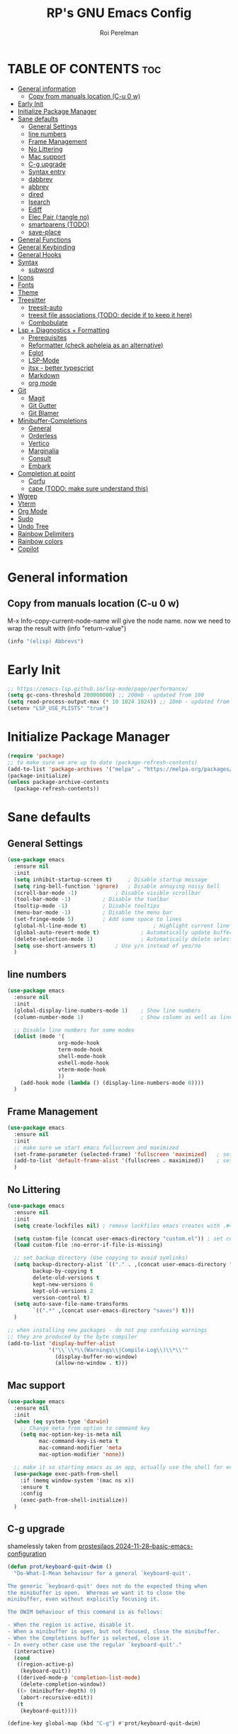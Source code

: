 #+title: RP's GNU Emacs Config
#+author: Roi Perelman
#+description: RP's personal emacs config
#+property: header-args:emacs-lisp :tangle yes
#+startup: content indent
#+options: toc:2

* TABLE OF CONTENTS :toc:
- [[#general-information][General information]]
  - [[#copy-from-manuals-location-c-u-0-w][Copy from manuals location (C-u 0 w)]]
- [[#early-init][Early Init]]
- [[#initialize-package-manager][Initialize Package Manager]]
- [[#sane-defaults][Sane defaults]]
  - [[#general-settings][General Settings]]
  - [[#line-numbers][line numbers]]
  - [[#frame-management][Frame Management]]
  - [[#no-littering][No Littering]]
  - [[#mac-support][Mac support]]
  - [[#c-g-upgrade][C-g upgrade]]
  - [[#syntax-entry][Syntax entry]]
  - [[#dabbrev][dabbrev]]
  - [[#abbrev][abbrev]]
  - [[#dired][dired]]
  - [[#isearch][Isearch]]
  - [[#ediff][Ediff]]
  - [[#elec-pair-tangle-no][Elec Pair (:tangle no)]]
  - [[#smartparens-todo][smartparens (TODO)]]
  - [[#save-place][save-place]]
- [[#general-functions][General Functions]]
- [[#general-keybinding][General Keybinding]]
- [[#general-hooks][General Hooks]]
- [[#syntax][Syntax]]
  - [[#subword][subword]]
- [[#icons][Icons]]
- [[#fonts][Fonts]]
- [[#theme][Theme]]
- [[#treesitter][Treesitter]]
  - [[#treesit-auto][treesit-auto]]
  - [[#treesit-file-associations-todo-decide-if-to-keep-it-here][treesit file associations (TODO: decide if to keep it here)]]
  - [[#combobulate][Combobulate]]
- [[#lsp--diagnostics--formatting][Lsp + Diagnostics + Formatting]]
  - [[#prerequisites][Prerequisites]]
  - [[#reformatter-check-apheleia-as-an-alternative][Reformatter (check apheleia as an alternative)]]
  - [[#eglot][Eglot]]
  - [[#lsp-mode][LSP-Mode]]
  - [[#jtsx---better-typescript][jtsx - better typescript]]
  - [[#markdown][Markdown]]
  - [[#org-mode][org mode]]
- [[#git][Git]]
  - [[#magit][Magit]]
  - [[#git-gutter][Git Gutter]]
  - [[#git-blamer][Git Blamer]]
- [[#minibuffer-completions][Minibuffer-Completions]]
  - [[#general][General]]
  - [[#orderless][Orderless]]
  - [[#vertico][Vertico]]
  - [[#marginalia][Marginalia]]
  - [[#consult][Consult]]
  - [[#embark][Embark]]
- [[#completion-at-point][Completion at point]]
  - [[#corfu][Corfu]]
  - [[#cape-todo-make-sure-understand-this][cape (TODO: make sure understand this)]]
- [[#wgrep][Wgrep]]
- [[#vterm][Vterm]]
- [[#org-mode-1][Org Mode]]
- [[#sudo][Sudo]]
- [[#undo-tree][Undo Tree]]
- [[#rainbow-delimiters][Rainbow Delimiters]]
- [[#rainbow-colors][Rainbow colors]]
- [[#copilot][Copilot]]

* General information

** Copy from manuals location (C-u 0 w)

M-x Info-copy-current-node-name will give the node name.
now we need to wrap the result with (info "return-value")

#+begin_src emacs-lisp :tangle no
(info "(elisp) Abbrevs")
#+end_src

* Early Init

#+begin_src emacs-lisp :tangle early-init.el
;; https://emacs-lsp.github.io/lsp-mode/page/performance/
(setq gc-cons-threshold 200000000) ;; 200mb - updated from 100
(setq read-process-output-max (* 10 1024 1024)) ;; 10mb - updated from 1mb
(setenv "LSP_USE_PLISTS" "true")
#+end_src

* Initialize Package Manager

#+begin_src emacs-lisp
  (require 'package)
  ;; to make sure we are up to date (package-refresh-contents)
  (add-to-list 'package-archives '("melpa" . "https://melpa.org/packages/") t)
  (package-initialize)
  (unless package-archive-contents
    (package-refresh-contents))
#+end_src

* Sane defaults

** General Settings

#+begin_src emacs-lisp
  (use-package emacs
    :ensure nil
    :init
    (setq inhibit-startup-screen t)     ; Disable startup message
    (setq ring-bell-function 'ignore)	; Disable annoying noisy bell
    (scroll-bar-mode -1)			; Disable visible scrollbar
    (tool-bar-mode -1)			; Disable the toolbar
    (tooltip-mode -1)			; Disable tooltips
    (menu-bar-mode -1)			; Disable the menu bar
    (set-fringe-mode 5)			; Add some space to lines
    (global-hl-line-mode t)                     ; Highlight current line
    (global-auto-revert-mode t)             ; Automatically update buffers if file changes on disk
    (delete-selection-mode 1)               ; Automatically delete selected text without backspace
    (setq use-short-answers t)		; Use y/n instead of yes/no
    )
  #+end_src

** line numbers

#+begin_src emacs-lisp
  (use-package emacs
    :ensure nil
    :init
    (global-display-line-numbers-mode 1)	; Show line numbers
    (column-number-mode 1)                  ; Show column as well as line number in bottom line

    ;; Disable line numbers for some modes
    (dolist (mode '(
                  org-mode-hook
                  term-mode-hook
                  shell-mode-hook
                  eshell-mode-hook
                  vterm-mode-hook
                  ))
      (add-hook mode (lambda () (display-line-numbers-mode 0))))
    )
#+end_src

** Frame Management

#+begin_src emacs-lisp
  (use-package emacs
    :ensure nil
    :init
    ;; make sure we start emacs fullscreen and maximized
    (set-frame-parameter (selected-frame) 'fullscreen 'maximized)	; sets initial frame
    (add-to-list 'default-frame-alist '(fullscreen . maximized))    ; sets next frames
    )
#+end_src

** No Littering

#+begin_src emacs-lisp
  (use-package emacs
    :ensure nil
    :init
    (setq create-lockfiles nil) ; remove lockfiles emacs creates with .#<name> next to the actual file.

    (setq custom-file (concat user-emacs-directory "custom.el")) ; set custom file - so things wont be added in this file
    (load custom-file :no-error-if-file-is-missing)

    ;; set backup directory (Use copying to avoid symlinks)
    (setq backup-directory-alist `(("." . ,(concat user-emacs-directory "backups")))
          backup-by-copying t
          delete-old-versions t
          kept-new-versions 6
          kept-old-versions 2
          version-control t)
    (setq auto-save-file-name-transforms
          `((".*" ,(concat user-emacs-directory "saves") t)))
    )

  ;; when installing new packages - do not pop confusing warnings
  ;; they are produced by the byte compiler
  (add-to-list 'display-buffer-alist
               '("\\`\\*\\(Warnings\\|Compile-Log\\)\\*\\'"
                 (display-buffer-no-window)
                 (allow-no-window . t)))
#+end_src

** Mac support

#+begin_src emacs-lisp
  (use-package emacs
    :ensure nil
    :init
    (when (eq system-type 'darwin)
      ;; Change meta from option to command key
      (setq mac-option-key-is-meta nil
            mac-command-key-is-meta t
            mac-command-modifier 'meta
            mac-option-modifier 'none))

    ;; make it so starting emacs as an app, actually use the shell for env variables
    (use-package exec-path-from-shell
      :if (memq window-system '(mac ns x))
      :ensure t
      :config
      (exec-path-from-shell-initialize))
    )
#+end_src

** C-g upgrade

shamelessly taken from [[https://protesilaos.com/codelog/2024-11-28-basic-emacs-configuration/#h:1e468b2a-9bee-4571-8454-e3f5462d9321][prostesilaos 2024-11-28--basic-emacs-configuration]]

#+begin_src emacs-lisp
  (defun prot/keyboard-quit-dwim ()
    "Do-What-I-Mean behaviour for a general `keyboard-quit'.

  The generic `keyboard-quit' does not do the expected thing when
  the minibuffer is open.  Whereas we want it to close the
  minibuffer, even without explicitly focusing it.

  The DWIM behaviour of this command is as follows:

  - When the region is active, disable it.
  - When a minibuffer is open, but not focused, close the minibuffer.
  - When the Completions buffer is selected, close it.
  - In every other case use the regular `keyboard-quit'."
    (interactive)
    (cond
     ((region-active-p)
      (keyboard-quit))
     ((derived-mode-p 'completion-list-mode)
      (delete-completion-window))
     ((> (minibuffer-depth) 0)
      (abort-recursive-edit))
     (t
      (keyboard-quit))))

  (define-key global-map (kbd "C-g") #'prot/keyboard-quit-dwim)
#+end_src

** Syntax entry

make '-' be considered as part of a word

#+begin_src emacs-lisp
  (modify-syntax-entry ?- "w")
#+end_src

** dabbrev

completions from the buffer

#+begin_src emacs-lisp
;; Use Dabbrev with Corfu!
(use-package dabbrev
  ;; Swap M-/ and C-M-/
  :bind (("M-/" . dabbrev-completion)
         ("C-M-/" . dabbrev-expand))
  :config
  (add-to-list 'dabbrev-ignored-buffer-regexps "\\` ")
  ;; Available since Emacs 29 (Use `dabbrev-ignored-buffer-regexps' on older Emacs)
  (add-to-list 'dabbrev-ignored-buffer-modes 'authinfo-mode)
  (add-to-list 'dabbrev-ignored-buffer-modes 'doc-view-mode)
  (add-to-list 'dabbrev-ignored-buffer-modes 'pdf-view-mode)
  (add-to-list 'dabbrev-ignored-buffer-modes 'tags-table-mode))
#+end_src

** abbrev

completions of my creation

#+begin_src emacs-lisp :tangle no
  ;; `global' (in all modes), `prog-mode' (programming), `text-mode' (prose)
  ;; adding abbrev-mode is buffer specific so this is wrong
  ;; (abbrev-mode 1)
  ;; this is right
  (add-hook 'text-mode-hoom 'abbrev-mode)

  ;; acts like a waterfall - the more specific one gets implemented
  (define-abbrev global-abbrev-table "mytest" "a global abbrev for demo purposes")
  (define-abbrev text-mode-abbrev-table "mytest" "a text-mode abbrev for demo purposes")
  (define-abbrev org-mode-abbrev-table "mytest" "a org-mode abbrev for demo purposes")
  ;; can also run a function that returns a string
  (defun rp-test-my-current-time ()
    (insert (format-time-string "%T")))
  (define-abbrev global-abbrev-table "mytimetest" "" 'rp-test-my-current-time)
  (defun rp-test-greet-person ()
    (insert (format "Hello %s" (read-string "Greet person: "))))
  (define-abbrev global-abbrev-table "mygreettest" "" 'rp-test-greet-person)
  ;; there are some things abbrev doesn't consider as part of words. like :
  ;; we can add it like the following and `:uni' will work
  (abbrev-table-put global-abbrev-table :regexp "\\(?:^\\|[\t\s]+\\)\\(?1:[:_].*\\|.*\\)")
  (define-abbrev global-abbrev-table ":uni" "🦄")
#+end_src

** dired

#+begin_src emacs-lisp
  (use-package dired
    :ensure nil
    :commands (dired)
    :hook
    ((dired-mode . dired-hide-details-mode)
     (dired-mode . hl-line-mode))
    :config
    (setq dired-recursive-copies 'always)
    (setq dired-recursive-deletes 'always)
    (setq delete-by-moving-to-trash t)
    (setq dired-dwim-target t))
#+end_src

*** dired-subtree

#+begin_src emacs-lisp
  (use-package dired-subtree
    :ensure t
    :after dired
    :bind
    ( :map dired-mode-map
      ("<tab>" . dired-subtree-toggle)
      ("TAB" . dired-subtree-toggle)
      ("<backtab>" . dired-subtree-remove)
      ("S-TAB" . dired-subtree-remove))
    :config
    (setq dired-subtree-use-backgrounds nil))
#+end_src

*** trashed (TODO: doesn't work on mac or both?)

#+begin_src emacs-lisp
  (use-package trashed
    :ensure t
    :commands (trashed)
    :config
    (setq trashed-action-confirmer 'y-or-n-p)
    (setq trashed-use-header-line t)
    (setq trashed-sort-key '("Date deleted" . t))
    (setq trashed-date-format "%Y-%m-%d %H:%M:%S"))
#+end_src

** Isearch

#+begin_src emacs-lisp
  ;; update isearch functionality
  (use-package isearch
    :ensure nil
    :defer t
    :config
    (setq isearch-lazy-count t)	   ; adds a counter eg 4/34 to isearch
    ;; use selection to search (https://www.reddit.com/r/emacs/comments/2amn1v/comment/cixq7zx/)
    (defadvice isearch-mode (around isearch-mode-default-string (forward &optional regexp op-fun recursive-edit word-p) activate)
      (if (and transient-mark-mode mark-active (not (eq (mark) (point))))
          (progn
            (isearch-update-ring (buffer-substring-no-properties (mark) (point)))
            (deactivate-mark)
            ad-do-it
            (if (not forward)
                (isearch-repeat-backward)
              (goto-char (mark))
              (isearch-repeat-forward)))
        ad-do-it))
    ;; push isearch search to project-find-regexp (C-x p g)
    (defun isearch-rp-project ()
      (interactive)
      (let ((query (if isearch-regexp
                     isearch-string
                   (regexp-quote isearch-string))))
        (isearch-update-ring isearch-string isearch-regexp)
        (let (search-nonincremental-instead)
          (ignore-errors (isearch-done t t)))
        (project-find-regexp query)))
    (defun isearch-rp-consult-line ()
      "Invoke `consult-line' from isearch."
      (interactive)
      (let ((query (if isearch-regexp
                     isearch-string
                   (regexp-quote isearch-string))))
        (isearch-update-ring isearch-string isearch-regexp)
        (let (search-nonincremental-instead)
          (ignore-errors (isearch-done t t)))
        (consult-line query)))
    :bind
    (:map isearch-mode-map
        ("M-o" . isearch-occur)
          ("M-p" . isearch-rp-project)
        ("M-." . isearch-forward-thing-at-point)
        ("M-l" . isearch-rp-consult-line)
        ;; ("C-j" . avy-isearch)
        )
    )
#+end_src

** Ediff

#+begin_src emacs-lisp
;; ediff
(use-package ediff
  :commands (ediff-buffers ediff-files ediff-buffers3 ediff-files3)
  :init
  (setq ediff-split-window-function 'split-window-horizontally)
  (setq ediff-window-setup-function 'ediff-setup-windows-plain)
  :config
  (setq ediff-keep-variants nil)
  (setq ediff-make-buffers-readonly-at-startup nil)
  (setq ediff-merge-revisions-with-ancestor t)
  (setq ediff-show-clashes-only t)
  ;; add an option to copy both a and b to c. from https://stackoverflow.com/a/29757750/864684
  (defun ediff-copy-both-to-C ()
    (interactive)
    (ediff-copy-diff ediff-current-difference nil 'C nil
                     (concat
                      (ediff-get-region-contents ediff-current-difference 'A ediff-control-buffer)
                      (ediff-get-region-contents ediff-current-difference 'B ediff-control-buffer))))
  (defun add-d-to-ediff-mode-map () (define-key ediff-mode-map "d" 'ediff-copy-both-to-C))
  (add-hook 'ediff-keymap-setup-hook 'add-d-to-ediff-mode-map))
;; (setq ediff-diff-options "")
;; (setq ediff-custom-diff-options "-u")
;; (setq ediff-window-setup-function 'ediff-setup-windows-plain)
;; (setq ediff-split-window-function 'split-window-vertically)
#+end_src
** Elec Pair (:tangle no)

not tangled because i prefer smartparens

#+begin_src emacs-lisp :tangle no
  (use-package elec-pair
    :ensure nil
    :config
    (electric-pair-mode 1))
#+end_src

** smartparens (TODO)

#+begin_src emacs-lisp
  ;; https://ebzzry.com/en/emacs-pairs/
  ;; TODO: go over smartparens capabalities and choose keybinding
  (use-package smartparens
    :ensure t
    :config
    (require 'smartparens-config)
    (smartparens-global-mode t)
    (show-smartparens-global-mode t)
    (add-hook 'prog-mode-hook 'turn-on-smartparens-strict-mode)
    (add-hook 'markdown-mode-hook 'turn-on-smartparens-strict-mode))
#+end_src

** save-place

#+begin_src emacs-lisp
  (use-package saveplace
    :ensure nil  ; It's built-in, no need to install
    :defer 3
    :custom
    (save-place-file (expand-file-name ".save-place" user-emacs-directory))
    (save-place-forget-unreadable-files t)
    :init
    (save-place-mode 1))
#+end_src

* General Functions

#+begin_src emacs-lisp
(defun toggle-comment-on-line-or-region ()
  "Toggle comment on the current line or active region."
  (interactive)
  (if (use-region-p)
      (comment-or-uncomment-region (region-beginning) (region-end))
    (comment-or-uncomment-region (line-beginning-position) (line-end-position))))
#+end_src

* General Keybinding

#+begin_src emacs-lisp
  (use-package emacs
    :ensure nil
    :init
    ;; Set up keybindings for config workflow
    (global-set-key (kbd "<escape>") 'keyboard-escape-quit) ; Make esc work like C-g
    (global-set-key (kbd "M-o") 'other-window)              ; `C-x o' is a 2 step key binding. `M-o' is much easier.
    (global-set-key (kbd "C-;") 'toggle-comment-on-line)
    (global-set-key (kbd "M-k") 'kill-current-buffer)

    ;; zoom in and out
    (global-set-key (kbd "C-=") 'text-scale-increase)
    (global-set-key (kbd "C--") 'text-scale-decrease)
    (global-set-key (kbd "<C-wheel-up>") 'text-scale-increase)
    (global-set-key (kbd "<C-wheel-down>") 'text-scale-decrease)

    ;; config management
    (global-set-key (kbd "M-s M-r")
      (lambda () (interactive) (load-file "~/.config/emacs/init.el")))
    (global-set-key (kbd "M-s M-c")
      (lambda () (interactive) (find-file "~/.config/emacs/config.org")))
    )
#+end_src

* General Hooks

#+begin_src emacs-lisp
  (add-hook 'before-save-hook 'delete-trailing-whitespace) ; Delete whitespace just when a file is saved.
#+end_src

* Syntax

** subword

make us go (or delete) forward and backwards better

#+begin_src emacs-lisp :tangle no
  (use-package syntax-subword
    :ensure t
    :config (global-syntax-subword-mode))
#+end_src

* Icons

M-x nerd-icons-install-fonts

#+begin_src emacs-lisp
   ;; require manual installation nerd-icons-install-fonts
   (use-package nerd-icons :ensure t)
   (use-package nerd-icons-completion
     :ensure t
     :after marginalia
     :config
     (add-hook 'marginalia-mode-hook #'nerd-icons-completion-marginalia-setup))
   (use-package nerd-icons-corfu
     :ensure t
     :after corfu
     :config
     (add-to-list 'corfu-margin-formatters #'nerd-icons-corfu-formatter))
  (use-package nerd-icons-dired
    :ensure t
    :hook
    (dired-mode . nerd-icons-dired-mode))
#+end_src

* Fonts

default is the only one with abosulte height. The rest use floating point as a multiple of defualt

#+begin_src emacs-lisp
  (let ((mono-spaced-font "Monospace")
        (proportionately-spaced-font "Sans"))
    (set-face-attribute 'default nil :family mono-spaced-font :height 140)
    (set-face-attribute 'fixed-pitch nil :family mono-spaced-font :height 1.0)
    (set-face-attribute 'variable-pitch nil :family proportionately-spaced-font :height 1.0))

    ;; (set-face-attribute 'font-lock-comment-face nil :slant 'italic)
    ;; (set-face-attribute 'font-lock-function-name-face nil :slant 'italic)
    ;; (set-face-attribute 'font-lock-variable-name-face nil :slant 'italic)
    ;; (set-face-attribute 'font-lock-keyword-face nil :slant 'italic)
#+end_src

* Theme

#+begin_src emacs-lisp
  ;; to see colors M-x modus-themes-list-colors-current
  ;; to see original palette C-h f Modus-vivendi-palette
  ;; to see character info under the point - M-x describe-char
  (use-package modus-themes
    :ensure t
    :init
    (setq modus-themes-italic-constructs t)
    (setq modus-themes-bold-constructs t)
    (setq modus-themes-variable-pitch t)
    (setq modus-themes-mixed-fonts t)
    (setq modus-themes-prompts '(bold italic))
    ;; to override the palette
    (setq modus-vivendi-palette-overrides
        '(
          ;; (comment red-intense)
          ))
    :config (load-theme 'modus-vivendi :no-confirm-loading))
#+end_src

* Treesitter

Use M-x treesit-install-language-grammer to install grammers manually in case of issues

** treesit-auto

basically changes all manual setup of treesitter for each language
which includes downloading and setting as default filetypes

#+begin_src emacs-lisp
  (use-package treesit-auto
    :ensure t
    :custom
    (treesit-auto-install 'prompt) ;; or 'always to auto-install grammars silently
    :config
    (global-treesit-auto-mode))
#+end_src

** treesit file associations (TODO: decide if to keep it here)

#+begin_src emacs-lisp
(add-to-list 'auto-mode-alist '("\\.Dockerfile\\'" . dockerfile-ts-mode))
(add-to-list 'auto-mode-alist '("\\.ya?ml\\'" . yaml-ts-mode))
;; bitbake
(add-to-list 'auto-mode-alist '("\\.bb\\'" . bash-ts-mode))
(add-to-list 'auto-mode-alist '("\\.bbappend\\'" . bash-ts-mode))
(add-to-list 'auto-mode-alist '("\\.bbclass\\'" . bash-ts-mode))
(add-to-list 'auto-mode-alist '("\\.inc\\'" . bash-ts-mode))
#+end_src

** Combobulate
#+begin_src emacs-lisp
    (use-package combobulate
      :ensure nil
      :vc (:url "https://github.com/mickeynp/combobulate")
  ;;    :load-path "~/.config/emacs/combobulate"
      :custom
      ;; You can customize Combobulate's key prefix here.
      ;; Note that you may have to restart Emacs for this to take effect!
      (combobulate-key-prefix "C-c o")
      :hook ((prog-mode . combobulate-mode)))
#+end_src

* Lsp + Diagnostics + Formatting

** Prerequisites
*** Python Prerequisistes

**** pyright language server

#+begin_src bash :tangle no
npm install -g pyright
#+end_src

**** ruff

#+begin_src bash :tangle no
pip3 install --user ruff
# and in mac I believe u need to add the following in case ruff is missing globally
sudo ln -s ~/Library/Python/3.9/bin/ruff /usr/local/bin/ruff
#+end_src

*** typescript prerequisites

#+begin_src bash :tangle no
npm install -g typescript typscript-language-server
npm install -g vscode-langservers-extracted
#+end_src

*** rust prerequisites

install the latest rust + use it to install language server rust-analyzer

#+begin_src bash :tangle no
curl --proto '=https' --tlsv1.2 https://sh.rustup.rs -sSf | sh
rustup component add rust-analyzer
#+end_src

** Reformatter (check apheleia as an alternative)

so each language can use reformatter to add formatting commands

#+begin_src emacs-lisp
  (use-package reformatter :ensure t)
#+end_src

** Eglot

#+begin_src emacs-lisp
(use-package eglot-booster
    :vc (:url "https://github.com/jdtsmith/eglot-booster" :branch "main")
	:after eglot
	:config	(eglot-booster-mode))
#+end_src

*** Python eglot

#+begin_src emacs-lisp
  ;; add ruff linting with flymake
  ;; can add a hook anywhere (add-hook 'python-ts-mode-hook . (flymake-ruff-load))
  (use-package eglot
    :config
    ;; Set up workspace configuration for eglot (Pyright and Python-specific settings)
    ;; TODO: doesn't work for me. Need to setup pyrightconfig
    (setq-default eglot-workspace-configuration
                  `((:pyright . (:disableOrganizeImports t))
                    (:python . (:analysis (:typeCheckingMode  "off"))))))

  (use-package flymake-ruff :ensure t)

  ;; config is not called here
  (use-package python-ts-mode
    :hook (
    	 (python-ts-mode . eglot-ensure)
    	 (python-ts-mode . flymake-ruff-load)
    	 (eglot-managed-mode . (
    				lambda ()
    				(when (derived-mode-p 'python-mode 'python-ts-mode)
    				  (flymake-ruff-load)
    				  (flymake-start)))))
    :mode (("\\.py\\'" . python-ts-mode))
    :init
    (require 'reformatter)
    (defcustom ruff-command "ruff" "Ruff command to use for formatting." :type 'string :group 'ruff-format)
    (reformatter-define ruff-fix
      :program ruff-command
      :args (list "check" "--fix" "--stdin-filename" (or (buffer-file-name) input-file))
      :lighter " RuffFix"
      :group 'ruff-format)
    (reformatter-define ruff-isort
      :program ruff-command
      :args (list "check" "--select=I" "--fix" "--stdin-filename" (or (buffer-file-name) input-file))
      :lighter " RuffIsort"
      :group 'ruff-format)
    (reformatter-define ruff-format
      :program ruff-command
      :args (list "format" "--stdin-filename" (or (buffer-file-name) input-file))
      :lighter " RuffFmt"
      :group 'ruff-format)
    (defun ruff-fix-isort-format-buffer ()
      "Runs all ruff reformatters: ruff-fix, ruff-isort, and ruff-format."
      (interactive)
      (call-interactively 'ruff-fix-buffer)
      (call-interactively 'ruff-isort-buffer)
      (call-interactively 'ruff-format-buffer))
    )

  (use-package pyvenv
    :ensure t
    :config
    (setq pyvenv-mode-line-indicator '(pyvenv-virtual-env-name ("[venv:" pyvenv-virtual-env-name "] ")))
    (pyvenv-mode +1)
    ;; Automatically restart LSP after activating new venv
    (add-hook 'pyvenv-post-activate-hooks #'(lambda () (call-interactively #'eglot-reconnect))))
#+end_src

*** typescript eglot

#+begin_src emacs-lisp
  ;; add eslint linting with flymake
  ;; can add a hook anywhere (add-hook 'typescript-ts-mode-hook . (flymake-eslint-enable))
  (use-package flymake-eslint
    :ensure t
    :config
    (setq flymake-eslint-prefer-json-diagnostics t)
    (setq flymake-eslint-executable "eslint_d"))

  (use-package typescript-ts-mode
    :hook (
    	 (typescript-ts-mode . eglot-ensure)
    	 (typescript-ts-mode . flymake-eslint-enable)
    	 (tsx-ts-mode . eglot-ensure)
    	 (tsx-ts-mode . flymake-eslint-enable)
    	 (eglot-managed-mode . (
    				lambda ()
    				(when (derived-mode-p 'typescript-ts-mode 'tsx-ts-mode)
    				  (flymake-eslint-enable)
    				  (flymake-start)))))
    :mode (
     ("\\.ts\\'" . typescript-ts-mode) ("\\.js\\'" . typescript-ts-mode)
     ("\\.tsx\\'" . tsx-ts-mode) ("\\.jsx\\'" . tsx-ts-mode))
    :config
    (require 'reformatter)
    (defcustom eslint-command "eslint_d" "ESLint command to use for formatting." :type 'string :group 'eslint-fix)
    (reformatter-define eslint-fix
      :program eslint-command
      :args (list "--fix-to-stdout" "--no-warn-ignored" "--stdin" "--stdin-filename" (or (buffer-file-name) input file))
      :lighter " ESLintFix"
      :group 'eslint-fix))
#+end_src

*** rust eglot
#+begin_src emacs-lisp
  (use-package rust-ts-mode
    :mode (("\\.rs\\'" . rust-ts-mode))
    :hook ((rust-ts-mode . eglot-ensure)))
#+end_src
** LSP-Mode
:PROPERTIES:
:header-args:emacs-lisp: :tangle no
:END:

#+begin_src emacs-lisp
  (use-package lsp-mode
    :ensure t
    :commands lsp
    :custom
    ;; (lsp-prefer-flymake t) ;; We prefer flymake if available
    (lsp-diagnostics-provider :flycheck)
    (lsp-diagnostic-package :flycheck)
    (lsp-enable-snippet nil) ;; Optional: disable snippets
    (lsp-completion-provider :none) ;; stop using company as #'completion-at-point
    (lsp-headerline-breadcrumb-enable nil)
    (lsp-log-io nil) ;; Debug: can set to t if you want to debug LSP issues
    :init
    (setq lsp-use-plists t)
    ;; https://github.com/blahgeek/emacs-lsp-booster
    (defun lsp-booster--advice-json-parse (old-fn &rest args)
      "Try to parse bytecode instead of json."
      (or
       (when (equal (following-char) ?#)
         (let ((bytecode (read (current-buffer))))
  	 (when (byte-code-function-p bytecode)
             (funcall bytecode))))
       (apply old-fn args)))
    (advice-add (if (progn (require 'json)
  			 (fboundp 'json-parse-buffer))
                    'json-parse-buffer
  		'json-read)
                :around
                #'lsp-booster--advice-json-parse)

    (defun lsp-booster--advice-final-command (old-fn cmd &optional test?)
      "Prepend emacs-lsp-booster command to lsp CMD."
      (let ((orig-result (funcall old-fn cmd test?)))
        (if (and (not test?)                             ;; for check lsp-server-present?
                 (not (file-remote-p default-directory)) ;; see lsp-resolve-final-command, it would add extra shell wrapper
                 lsp-use-plists
                 (not (functionp 'json-rpc-connection))  ;; native json-rpc
                 (executable-find "emacs-lsp-booster"))
            (progn
              (when-let ((command-from-exec-path (executable-find (car orig-result))))  ;; resolve command from exec-path (in case not found in $PATH)
                (setcar orig-result command-from-exec-path))
              (message "Using emacs-lsp-booster for %s!" orig-result)
              (cons "emacs-lsp-booster" orig-result))
  	orig-result)))
    (advice-add 'lsp-resolve-final-command :around #'lsp-booster--advice-final-command))
#+end_src

*** Flycheck Diagnostics

#+begin_src emacs-lisp
  (use-package flycheck
    :ensure t
    :after lsp-mode
    :hook (lsp-mode . flycheck-mode))

  (use-package consult-flycheck :ensure t :after consult)
#+end_src

*** python lsp-mode

#+begin_src emacs-lisp
  ;; Pyright LSP setup. Needs require 'lsp-pyright somewhere before loading lsp
  (use-package lsp-pyright
    :ensure t
    :after lsp-mode
    :custom
    (lsp-pyright-type-checking-mode "off") ;; or "basic" / "strict"
    (lsp-pyright-auto-import-completions t)
    (lsp-pyright-disable-organize-imports t))

  ;; Python major mode
  (use-package python-ts-mode
    :hook ((python-ts-mode . (lambda()
    			     (require 'lsp-pyright)
    			     ;; we need for another package as its already included in lsp-mode
    			     (require 'lsp-ruff)
    			     (lsp-deferred))))
    :mode (("\\.py\\'" . python-ts-mode)))

  ;; Pyvenv for managing Python virtualenvs
  (use-package pyvenv
    :ensure t
    :config
    (setq pyvenv-mode-line-indicator '(pyvenv-virtual-env-name ("[venv:" pyvenv-virtual-env-name "] ")))
    (pyvenv-mode 1)
    ;; Automatically restart LSP after activating new venv
    (add-hook 'pyvenv-post-activate-hooks (lambda () (when (bound-and-true-p lsp-mode) (lsp-restart-workspace)))))
#+end_src

*** typescript lsp-mode

#+begin_src emacs-lisp
  (use-package lsp-eslint
    :demand t
    :after lsp-mode
    :init
    (setq lsp-eslint-server-command '("vscode-eslint-language-server" "--stdio"))
    :config
    (require 'lsp-eslint))

  ;; Python major mode
  (use-package typescript-ts-mode
    :hook (((tsx-ts-mode typescript-ts-mode js-ts-mode) . lsp-deferred))
    :mode (("\\.tsx\\'" . tsx-ts-mode)
           ("\\.js\\'"  . typescript-ts-mode)
           ("\\.mjs\\'" . typescript-ts-mode)
           ("\\.mts\\'" . typescript-ts-mode)
           ("\\.cjs\\'" . typescript-ts-mode)
           ("\\.ts\\'"  . typescript-ts-mode)
           ("\\.jsx\\'" . tsx-ts-mode)))
#+end_src


** jtsx - better typescript

#+begin_src emacs-lisp
(use-package jtsx
  :ensure t
  :mode (("\\.jsx?\\'" . jtsx-jsx-mode)
         ("\\.tsx\\'" . jtsx-tsx-mode)
         ("\\.ts\\'" . jtsx-typescript-mode))
  :commands jtsx-install-treesit-language
  :hook ((jtsx-jsx-mode . hs-minor-mode)
         (jtsx-tsx-mode . hs-minor-mode)
         (jtsx-typescript-mode . hs-minor-mode))
  ;; :custom
  ;; Optional customizations
  ;; (js-indent-level 2)
  ;; (typescript-ts-mode-indent-offset 2)
  ;; (jtsx-switch-indent-offset 0)
  ;; (jtsx-indent-statement-block-regarding-standalone-parent nil)
  ;; (jtsx-jsx-element-move-allow-step-out t)
  ;; (jtsx-enable-jsx-electric-closing-element t)
  ;; (jtsx-enable-electric-open-newline-between-jsx-element-tags t)
  ;; (jtsx-enable-jsx-element-tags-auto-sync nil)
  ;; (jtsx-enable-all-syntax-highlighting-features t)
  :config
  (defun jtsx-bind-keys-to-mode-map (mode-map)
    "Bind keys to MODE-MAP."
    (define-key mode-map (kbd "C-c C-j") 'jtsx-jump-jsx-element-tag-dwim)
    (define-key mode-map (kbd "C-c j o") 'jtsx-jump-jsx-opening-tag)
    (define-key mode-map (kbd "C-c j c") 'jtsx-jump-jsx-closing-tag)
    (define-key mode-map (kbd "C-c j r") 'jtsx-rename-jsx-element)
    (define-key mode-map (kbd "C-c <down>") 'jtsx-move-jsx-element-tag-forward)
    (define-key mode-map (kbd "C-c <up>") 'jtsx-move-jsx-element-tag-backward)
    (define-key mode-map (kbd "C-c C-<down>") 'jtsx-move-jsx-element-forward)
    (define-key mode-map (kbd "C-c C-<up>") 'jtsx-move-jsx-element-backward)
    (define-key mode-map (kbd "C-c C-S-<down>") 'jtsx-move-jsx-element-step-in-forward)
    (define-key mode-map (kbd "C-c C-S-<up>") 'jtsx-move-jsx-element-step-in-backward)
    (define-key mode-map (kbd "C-c j w") 'jtsx-wrap-in-jsx-element)
    (define-key mode-map (kbd "C-c j u") 'jtsx-unwrap-jsx)
    (define-key mode-map (kbd "C-c j d n") 'jtsx-delete-jsx-node)
    (define-key mode-map (kbd "C-c j d a") 'jtsx-delete-jsx-attribute)
    (define-key mode-map (kbd "C-c j t") 'jtsx-toggle-jsx-attributes-orientation)
    (define-key mode-map (kbd "C-c j h") 'jtsx-rearrange-jsx-attributes-horizontally)
    (define-key mode-map (kbd "C-c j v") 'jtsx-rearrange-jsx-attributes-vertically))

  (defun jtsx-bind-keys-to-jtsx-jsx-mode-map ()
      (jtsx-bind-keys-to-mode-map jtsx-jsx-mode-map))

  (defun jtsx-bind-keys-to-jtsx-tsx-mode-map ()
      (jtsx-bind-keys-to-mode-map jtsx-tsx-mode-map))

  (add-hook 'jtsx-jsx-mode-hook 'jtsx-bind-keys-to-jtsx-jsx-mode-map)
  (add-hook 'jtsx-tsx-mode-hook 'jtsx-bind-keys-to-jtsx-tsx-mode-map))
#+end_src

** Markdown

#+begin_src emacs-lisp
(use-package markdown-mode
  :ensure t
  :commands (markdown-mode gfm-mode)
  :mode (("README\\.md\\'" . gfm-mode))
  :init (setq markdown-command "/usr/local/bin/multimarkdown"))
#+end_src

** org mode
#+begin_src emacs-lisp
  (use-package org
    :hook
    (org-mode . my/org-mode-setup)
    :config
    (defun my/org-mode-setup ()
      (setq fill-column 100)
      (auto-fill-mode 1)))
#+end_src
* Git

** Magit

#+begin_src emacs-lisp
  (use-package magit
    :ensure t
    :bind (
  	 ("C-x g" . magit-status)
  	 ("C-c g g" . magit-status)
  	 ("C-c g B" . magit-blame-addition)
  	 )
    )
#+end_src

** Git Gutter
#+begin_src emacs-lisp
  ;; adds gutter add, change, revert indication
  ;; adds hunk controls
  ;; 1. go to next prev hunk
  ;; 2. show hunk diff
  ;; 3. stage, revert hunk (no unstage hunk)
  (use-package git-gutter
    :ensure t
    :hook (prog-mode . git-gutter-mode)
    :bind (
  	 ("M-] h" . git-gutter:next-hunk)
  	 ("M-[ h" . git-gutter:previous-hunk)
  	 ("C-c h s" . git-gutter:stage-hunk)
  	 ("C-c h r" . git-gutter:revert-hunk)
  	 ("C-c h p" . git-gutter:popup-hunk)
  	 )
    :config
    (setq git-gutter:update-interval 0.05)
    (custom-set-variables
     '(git-gutter:window-width 1)
     '(git-gutter:modified-sign " ") ;; two space
     '(git-gutter:added-sign " ")    ;; multiple character is OK
     '(git-gutter:deleted-sign " "))
    )

  (use-package git-gutter-fringe
    :ensure t
    :config
    (fringe-helper-define 'git-gutter-fr:added '(center repeated) ".")
    (fringe-helper-define 'git-gutter-fr:modified '(center repeated) ".")
    (fringe-helper-define 'git-gutter-fr:deleted 'bottom ".")
    )
#+end_src

** Git Blamer

#+begin_src emacs-lisp

  ;; for git blame there is
  ;; 1. magit-blame-addition (fast and adds lines on buffer) (C-c g B)
  ;; 2. vc-annotate (creates a new buffer with git blame on each line (C-x v g)
  ;; 3. blamer-mode which is a git line blame
  (use-package blamer
    :ensure t
    :bind (("C-c g b" . blamer-mode))
    :config
    (setq blamer-idle-time 0.05)
    (setq blamer-author-formatter "%s ")
    (setq blamer-datetime-formatter "[%s]")
    (setq blamer-commit-formatter ": %s")
    (setq blamer-max-commit-message-length 100)
    (setq blamer-min-offset 70))
#+end_src

* Minibuffer-Completions

** General

save minibuffer histories. Vertico uses to put recently selected options at the top.
save recently visited files. Consult uses it to put recent files options at the top.

#+begin_src emacs-lisp
  (use-package savehist :ensure nil :config (savehist-mode))
  (use-package recentf :ensure nil :config (recentf-mode))
#+end_src

** Orderless

Adds out-of-order pattern matching algorithm

#+begin_src emacs-lisp
  (use-package orderless
    :ensure t
    :custom
    (completion-styles '(orderless basic))
    ;; make sure we use orderless everywhere by setting these
    (completion-category-defaults nil)
    (completion-category-overrides '((file (styles partial-completion))))
    :config
    ;; for corfu - not to slow down the system. use more basic matching style
    (orderless-define-completion-style orderless-literal-only
      (orderless-style-dispatchers nil)
      (orderless-matching-styles '(orderless-literal)))

    (add-hook 'corfu-mode-hook
              (lambda ()
                (setq-local completion-styles '(orderless-literal-only basic)
                            completion-category-overrides nil
                            completion-category-defaults nil))))
#+end_src

** Vertico

Adds a vertical selection manu in minibuffer

#+begin_src emacs-lisp
  (use-package vertico
    :ensure t
    :config
    (setq vertico-cycle t)
    (vertico-mode))
#+end_src

** Marginalia

Adds helpful metadata in minibuffer free space

#+begin_src emacs-lisp
  (use-package marginalia
    :ensure t
    :config
    (setq marginalia-align 'right)
    (marginalia-mode))
#+end_src

** Consult

#+begin_src emacs-lisp
  ;; Gives enhanced completion functions we need to bind
  ;; Gives previews for current item
  ;; binds M-s as opposed to native C-s C-r
  (use-package consult
    :ensure t
    :bind (
           ("M-s M-g" . consult-ripgrep)
           ("M-s M-G" . consult-grep)
           ("M-s M-f" . consult-fd)
           ("M-s M-F" . consult-find)
           ("M-s M-l" . consult-line)
           ("M-s M-b" . consult-buffer)
           ("M-s M-o" . consult-outline)
           ("M-s M-i" . consult-imenu)
           ("M-s M-t" . consult-theme)
           ("M-s M-m" . consult-mark)
           ("M-s M-h" . consult-info))
    :config
    ;; Use `consult-completion-in-region' if Vertico is enabled.
    ;; Otherwise use the default `completion--in-region' function.
    (setq completion-in-region-function
          (lambda (&rest args)
            (apply (if vertico-mode
                       #'consult-completion-in-region
                     #'completion--in-region)
                   args))))

  (use-package consult-project-extra
    :ensure t
    :after consult
    :bind (("C-c p f" . consult-project-extra-find)))
#+end_src

** Embark

#+begin_src emacs-lisp
  ;; adds actions for current item
  (use-package embark
    :ensure t
    :bind (("C-." . embark-act)
           :map minibuffer-local-map
           ("C-c C-c" . embark-collect)
           ("C-c C-e" . embark-export)))

  ;; adds embark actions to consult functions
  (use-package embark-consult
    :ensure t
    :hook (embark-collect-mode . consult-preview-at-point-mode))
#+end_src

* Completion at point

** Corfu

#+begin_src emacs-lisp
  (use-package corfu
    :ensure t
    :bind (:map corfu-map ("C-y" . corfu-complete))
    :custom
    (corfu-cycle t)                       ; Allows cycling through candidates
    (corfu-auto t)                        ; Enable auto completion
    (corfu-auto-prefix 2)                 ; Minimum length of prefix for completion
    (corfu-auto-delay 0.1)                ; delay for completion
    (corfu-popupinfo-delay '(0.5 . 0.2))  ; Automatically update info popup after that numver of seconds
    (corfu-preview-current nil)           ; insert previewed candidate
    (corfu-preselect 'prompt)
    (corfu-on-exact-match nil)            ; Don't auto expand tempel snippets
    (corfu-min-width 20)
    :config
    (global-corfu-mode)
    (corfu-popupinfo-mode 1) ; shows documentation after `corfu-popupinfo-delay'
    ;; add minibuffer support but not while vertico is running
    (setq global-corfu-minibuffer
    	(lambda ()
    	  (not (or (bound-and-true-p mct--active)
    		   (bound-and-true-p vertico--input)
    		   (eq (current-local-map) read-passwd-map)))))
    ;; eshell and shell support
    (add-hook 'eshell-mode-hook (lambda ()
    				(setq-local corfu-auto nil)
    				(corfu-mode)))
    ;; Sort by input history (no need to modify `corfu-sort-function').
    (with-eval-after-load 'savehist
      (corfu-history-mode 1)
      (add-to-list 'savehist-additional-variables 'corfu-history))
    ;; TODO: what is that - do i want it?
    (add-hook 'eshell-mode-hook
              (lambda () (setq-local corfu-quit-at-boundary t
                                     corfu-quit-no-match t
                                     corfu-auto nil)
                (corfu-mode))
              nil
              t)
    ;; add M-m to move selection options to minibuffer
    (defun corfu-move-to-minibuffer ()
      (interactive)
      (pcase completion-in-region--data
        (`(,beg ,end ,table ,pred ,extras)
         (let ((completion-extra-properties extras)
               completion-cycle-threshold completion-cycling)
  	 (consult-completion-in-region beg end table pred)))))
    (keymap-set corfu-map "M-m" #'corfu-move-to-minibuffer)
    (add-to-list 'corfu-continue-commands #'corfu-move-to-minibuffer)
    ;; if we use auto in order not to slow down the system. use more basic matching style
    (defun orderless-fast-dispatch (word index total)
      (and (= index 0) (= total 1) (length< word 4)
    	 (cons 'orderless-literal-prefix word)))

    (orderless-define-completion-style orderless-fast
      (orderless-style-dispatchers '(orderless-fast-dispatch))
      (orderless-matching-styles '(orderless-literal orderless-regexp)))

    (add-hook 'corfu-mode-hook
              (lambda ()
                (setq-local completion-styles '(orderless-fast basic)
                            completion-category-overrides nil
                            completion-category-defaults nil))))
#+end_src

** cape (TODO: make sure understand this)

#+begin_src emacs-lisp
  ;; Add extensions
  (use-package cape
    :ensure t
    ;; Bind prefix keymap providing all Cape commands under a mnemonic key.
    ;; Press C-c p ? to for help.
    :bind ("C-c p" . cape-prefix-map) ;; Alternative key: M-<tab>, M-p, M-+
    ;; Alternatively bind Cape commands individually.
    ;; :bind (("C-c p d" . cape-dabbrev)
    ;;        ("C-c p h" . cape-history)
    ;;        ("C-c p f" . cape-file)
    ;;        ...)
    :init
    ;; Add to the global default value of `completion-at-point-functions' which is
    ;; used by `completion-at-point'.  The order of the functions matters, the
    ;; first function returning a result wins.  Note that the list of buffer-local
    ;; completion functions takes precedence over the global list.
    (add-hook 'completion-at-point-functions #'cape-dabbrev)
    (add-hook 'completion-at-point-functions #'cape-file)
    (add-hook 'completion-at-point-functions #'cape-elisp-block)
    ;; (add-hook 'completion-at-point-functions #'cape-history)
    ;; ...
  )
#+end_src
* Wgrep

#+begin_src emacs-lisp
  ;; edit the results of a grep search  while inside a `grep-mode' buffer.
  ;; toggle editable mode, make changes, type C-c C-c to confirm | C-c C-k to abort.
  (use-package wgrep
    :ensure t
    :bind ( :map grep-mode-map
            ("e" . wgrep-change-to-wgrep-mode)
            ("C-x C-q" . wgrep-change-to-wgrep-mode)
            ("C-c C-c" . wgrep-finish-edit)))
#+end_src


* Vterm

#+begin_src emacs-lisp
  (use-package vterm
    :ensure t
    :bind (:map vterm-mode-map
              ("C-c C-c" . vterm--self-insert)))
#+end_src
* Org Mode

#+begin_src emacs-lisp
    (use-package toc-org
      :ensure t
      :commands toc-org-enable
      :init (add-hook 'org-mode-hook 'toc-org-enable))
    (electric-indent-mode -1)
    (require 'org-tempo)

     (add-hook 'org-mode-hook 'org-indent-mode)
     (use-package org-bullets
       :ensure t
       :config
       (add-hook 'org-mode-hook (lambda () (org-bullets-mode 1)))
       )
#+end_src

* Sudo
#+begin_src emacs-lisp
  (use-package sudo-edit
    :ensure t
    :config
    (global-set-key (kbd "C-c f u") #'sudo-edit-find-file)
    (global-set-key (kbd "C-c f U") #'sudo-edit))
#+end_src

* Undo Tree

#+begin_src emacs-lisp
  (use-package undo-tree
    :ensure t
    :init
    (global-undo-tree-mode)
    :config
    (setq undo-tree-history-directory-alist `(("." . ,(concat user-emacs-directory "undo")))))
#+end_src

* Rainbow Delimiters

#+begin_src emacs-lisp
  ;; adds colors to delimiters
  (use-package rainbow-delimiters
    :ensure t
    :hook
    (prog-mode . rainbow-delimiters-mode)
    :config
    (rainbow-delimiters-mode 1))
#+end_src

* Rainbow colors

#+begin_src emacs-lisp

  ;; adds colors to color indications e.g #fff000
  (use-package rainbow-mode :ensure t)
#+end_src

* Copilot

#+begin_src emacs-lisp
  ;; M-x copilot-install-server
  ;; M-x copilot-login
  (use-package copilot
    :ensure nil
    :vc (:url "https://github.com/copilot-emacs/copilot.el" :branch "main")
    :init
    (use-package dash :ensure t)
    (use-package s :ensure t)
    (use-package editorconfig :ensure t)
    (use-package f :ensure t)
    :bind (:map copilot-completion-map
                ("<tab>" . copilot-accept-completion)
                ("TAB" . copilot-accept-completion))
    :hook (prog-mode . copilot-mode)
    :config
    (setq copilot-max-char -1)
    (add-to-list 'copilot-indentation-alist '(prog-mode 2))
    (add-to-list 'copilot-indentation-alist '(org-mode 2))
    (add-to-list 'copilot-indentation-alist '(text-mode 2))
    (add-to-list 'copilot-indentation-alist '(closure-mode 2))
    (add-to-list 'copilot-indentation-alist '(emacs-lisp-mode 2))
    )
#+end_src
